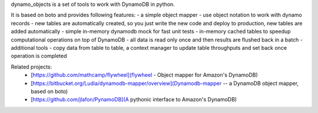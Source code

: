 dynamo_objects is a set of tools to work with DynamoDB in python.

It is based on boto and provides following features:
- a simple object mapper - use object notation to work with dynamo records
- new tables are automatically created, so you just write the new code and deploy to production, new tables are added automatically
- simple in-memory dynamodb mock for fast unit tests
- in-memory cached tables to speedup computational operations on top of DynamoDB - all data is read only once and then results are flushed back in a batch
- additional tools - copy data from table to table, a context manager to update table throughputs and set back once operation is completed

Related projects:
 - [https://github.com/mathcamp/flywheel](flywheel - Object mapper for Amazon's DynamoDB)
 - [https://bitbucket.org/Ludia/dynamodb-mapper/overview](Dynamodb-mapper -- a DynamoDB object mapper, based on boto)
 - [https://github.com/jlafon/PynamoDB](A pythonic interface to Amazon's DynamoDB)
